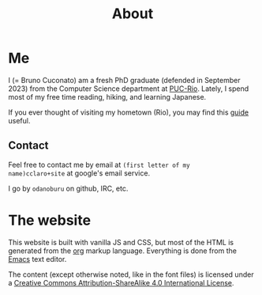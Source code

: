 #+TITLE: About

* Me

I (= Bruno Cuconato) am a fresh PhD graduate (defended in
September 2023) from the Computer Science department at [[https://en.wikipedia.org/wiki/Pontifical_Catholic_University_of_Rio_de_Janeiro][PUC-Rio]].
Lately, I spend most of my free time reading, hiking, and learning
Japanese.

If you ever thought of visiting my hometown (Rio), you may find this
[[./visit-rio.org][guide]] useful.

** Contact
Feel free to contact me by email at =(first letter of my
name)cclaro+site= at google's email service.

I go by =odanoburu= on github, IRC, etc.

* The website

This website is built with vanilla JS and CSS, but most of the HTML is
generated from the [[https://orgmode.org/][org]] markup language. Everything is done from the
[[https://www.gnu.org/software/emacs/][Emacs]] text editor.

The content (except otherwise noted, like in the font files) is
licensed under a [[http://creativecommons.org/licenses/by-sa/4.0/][Creative Commons Attribution-ShareAlike 4.0
International License]].
